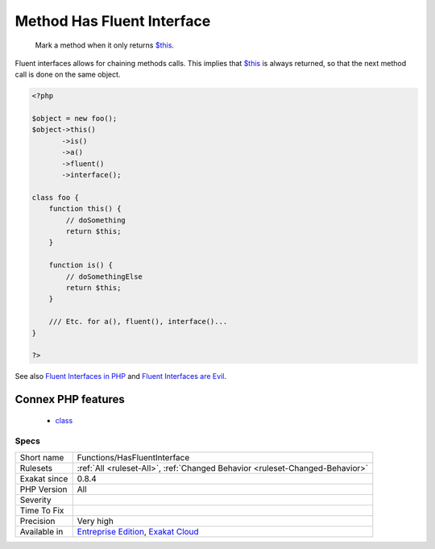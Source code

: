 .. _functions-hasfluentinterface:

.. _method-has-fluent-interface:

Method Has Fluent Interface
+++++++++++++++++++++++++++

  Mark a method when it only returns `$this <https://www.php.net/manual/en/language.oop5.basic.php>`_.

Fluent interfaces allows for chaining methods calls. This implies that `$this <https://www.php.net/manual/en/language.oop5.basic.php>`_ is always returned, so that the next method call is done on the same object.

.. code-block:: php
   
   <?php
   
   $object = new foo();
   $object->this()
          ->is()
          ->a()
          ->fluent()
          ->interface();
          
   class foo {
       function this() {
           // doSomething
           return $this;
       }
   
       function is() {
           // doSomethingElse
           return $this;
       }
       
       /// Etc. for a(), fluent(), interface()...
   }
   
   ?>

See also `Fluent Interfaces in PHP <http://mikenaberezny.com/2005/12/20/fluent-interfaces-in-php/>`_ and `Fluent Interfaces are Evil <https://ocramius.github.io/blog/fluent-interfaces-are-evil/>`_.

Connex PHP features
-------------------

  + `class <https://php-dictionary.readthedocs.io/en/latest/dictionary/class.ini.html>`_


Specs
_____

+--------------+-------------------------------------------------------------------------------------------------------------------------+
| Short name   | Functions/HasFluentInterface                                                                                            |
+--------------+-------------------------------------------------------------------------------------------------------------------------+
| Rulesets     | :ref:`All <ruleset-All>`, :ref:`Changed Behavior <ruleset-Changed-Behavior>`                                            |
+--------------+-------------------------------------------------------------------------------------------------------------------------+
| Exakat since | 0.8.4                                                                                                                   |
+--------------+-------------------------------------------------------------------------------------------------------------------------+
| PHP Version  | All                                                                                                                     |
+--------------+-------------------------------------------------------------------------------------------------------------------------+
| Severity     |                                                                                                                         |
+--------------+-------------------------------------------------------------------------------------------------------------------------+
| Time To Fix  |                                                                                                                         |
+--------------+-------------------------------------------------------------------------------------------------------------------------+
| Precision    | Very high                                                                                                               |
+--------------+-------------------------------------------------------------------------------------------------------------------------+
| Available in | `Entreprise Edition <https://www.exakat.io/entreprise-edition>`_, `Exakat Cloud <https://www.exakat.io/exakat-cloud/>`_ |
+--------------+-------------------------------------------------------------------------------------------------------------------------+


